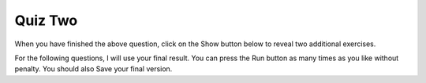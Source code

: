 Quiz Two
--------



.. timed:: css_quiz_1
   :timelimit: 20

   .. mchoice:: q1_1
      :multiple_answers:
      :answer_a: &lt;h1&gt;
      :answer_b: &lt;p&gt;
      :answer_c: &lt;img&gt;
      :answer_d: &lt;li&gt;
      :correct: a,b,d
      :feedback_a: Yes
      :feedback_b: Yes
      :feedback_c: No, an img tag is an inline element
      :feedback_d: Yes

      Which of the following are HTML block elements.  Select all that apply.

   .. mchoice:: q1_2
      :answer_a: File Transfer Protocol
      :answer_b: HyperText Markup Language
      :answer_c: Secure Sockets Layer
      :answer_d: HyperText Transfer Protocol
      :correct: d
      :feedback_a: No, FTP is not related to this class.
      :feedback_b: No, HTML is the markup language not the protocol
      :feedback_c: No, SSL is not used
      :feedback_d: Yes

      What is the protocol used in the URL:  ``http://interactivepython.org/index.html``


   In the following question, select all of the correct answers for each question.

   .. mchoice:: q1_3
      :multiple_answers:
      :answer_a: &lt;h1 class="low"&gt;Hello World&lt;/h1&gt;
      :answer_b: &lt;p class="high"&gt;some text&lt;/p&gt;
      :answer_c: &lt;p&gt;some text&lt;/p&gt;
      :answer_d: &lt;li class="high"&gt;do my homework&lt;/li&gt;
      :answer_e: &lt;p id="high"&gt;some text&lt;/p&gt;
      :correct: b,d
      :feedback_a: This h1 has low class
      :feedback_b: Yes
      :feedback_c: No, the paragraph tag is just a plain paragraph with no class
      :feedback_d: Yes
      :feedback_e: No the selector is matching the class not the id.

      Which of the following will match the CSS selector ``.high``

   .. mchoice:: q1_4
      :multiple_answers:
      :answer_a: &lt;h1 class="low"&gt;Hello World&lt;/h1&gt;
      :answer_b: &lt;p class="high"&gt;some text&lt;/p&gt;
      :answer_c: &lt;p&gt;some text&lt;/p&gt;
      :answer_d: &lt;li class="high"&gt;do my homework&lt;/li&gt;
      :answer_e: &lt;p id="high"&gt;some text&lt;/p&gt;
      :correct: b
      :feedback_a: This h1 has low class
      :feedback_b: Yes
      :feedback_c: No, the paragraph tag is just a plain paragraph with no class
      :feedback_d: No, this is an li tag
      :feedback_e: No, this selector is looking for a paragraph with a class of high

      Which of the following will match the CSS selector ``p.high``


   .. mchoice:: q1_5
      :multiple_answers:
      :answer_a: &lt;h1 class="low"&gt;Hello World&lt;/h1&gt;
      :answer_b: &lt;p class="high"&gt;some text&lt;/p&gt;
      :answer_c: &lt;p&gt;some text&lt;/p&gt;
      :answer_d: &lt;li class="high"&gt;do my homework&lt;/li&gt;
      :answer_e: &lt;p id="high"&gt;some text&lt;/p&gt;
      :correct: b,c,e
      :feedback_a: No this is an h1 tag
      :feedback_b: Yes
      :feedback_c: Yes
      :feedback_d: No, this is an li tag
      :feedback_e: Yes

      Which of the following will match the CSS selector ``p``

   .. mchoice:: q1_6
      :multiple_answers:
      :answer_a: &lt;h1 class="low"&gt;Hello World&lt;/h1&gt;
      :answer_b: &lt;p class="high"&gt;some text&lt;/p&gt;
      :answer_c: &lt;p&gt;some text&lt;/p&gt;
      :answer_d: &lt;li class="high"&gt;do my homework&lt;/li&gt;
      :answer_e: &lt;p id="high"&gt;some text&lt;/p&gt;
      :correct: e
      :feedback_a: No this is an h1 tag
      :feedback_b: No, this selector is matching the id attribute
      :feedback_c: No, this selector is looking for an id
      :feedback_d: No, this selector is matching on the id not the class
      :feedback_e: Yes

      Which of the following will match the CSS selector ``#high``


   .. mchoice:: q1_7
      :multiple_answers:
      :answer_a: height
      :answer_b: padding
      :answer_c: border
      :answer_d: margin
      :answer_e: background-color
      :correct: b,c,d
      :feedback_a: No height is an attribute of the content
      :feedback_b: Yes
      :feedback_c: Yes
      :feedback_d: Yes
      :feedback_e: No, background-color is not part of the box model

      Which of the following are properties of the CSS Box Model


When you have finished the above question, click on the Show button below to reveal two additional exercises.

For the following questions, I will use your final result.  You can press the Run button as many
times as you like without penalty.  You should also Save your final version.

.. reveal:: css_qs
   :showtitle: Show Final Questions

   Fill in the additional HTML needed to make an ordered list of 3 items.  The items should be numbered A, B, and C.

   .. actex:: q1_8
      :language: html

      <html>

      </html>

   Given the HTML in the activecode below, add the appropriate CSS to style the h1 with a 28pt font, and rgb color consisting of red: 128, blue: 200, green: 99 and the *last* paragraph with a color of orange.

   .. actex:: q1_9
      :language: html

      <html>
         <body>
            <h1>Learning about HTML</h1>
            <p>HTML is a fun and easy language to learn</p>
            <h2>Learning about CSS</h2>
            <p class="css"> CSS is fun too, but more challenging than HTML</p>
         </body>
      </html>
